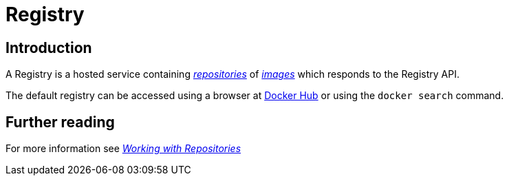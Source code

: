 = Registry

== Introduction

A Registry is a hosted service containing
link:/terms/repository/#repository-def[_repositories_] of
link:/terms/image/#image-def[_images_] which responds to the Registry API.

The default registry can be accessed using a browser at
https://hub.docker.com[Docker Hub] or using the
`docker search` command.

== Further reading

For more information see link:/userguide/dockerrepos/#working-with-the-repository[_Working with
Repositories_]